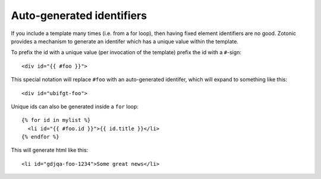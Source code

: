 .. _manual-template-autoids:

Auto-generated identifiers
--------------------------

If you include a template many times (i.e. from a for loop), then having 
fixed element identifiers are no good. Zotonic provides a mechanism to generate 
an identifer which has a unique value within the template.

To prefix the id with a unique value (per invocation of the
template) prefix the id with a ``#``-sign::

  <div id="{{ #foo }}">

This special notation will replace ``#foo`` with an auto-generated
identifer, which will expand to something like this::

  <div id="ubifgt-foo">

Unique ids can also be generated inside a ``for`` loop::

  {% for id in mylist %}
    <li id="{{ #foo.id }}">{{ id.title }}</li>
  {% endfor %}

This will generate html like this::

  <li id="gdjqa-foo-1234">Some great news</li>
